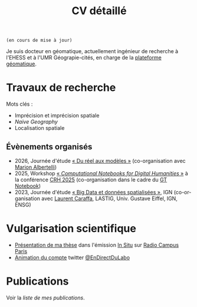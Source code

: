 #+TITLE:CV détaillé
#+slug:cv
#+OPTIONS: num:nil toc:nil
#+LANGUAGE:fr

~(en cours de mise à jour)~

Je suis docteur en géomatique, actuellement ingénieur de recherche à l'EHESS et à l'UMR Géograpie-cités, en charge de la [[https://psigehess.hypotheses.org/][plateforme géomatique]].


* Travaux de recherche

Mots clés :

- Imprécision et imprécision spatiale
- /Naive Geography/
- Localisation spatiale

** Antérieurs à la thèse :noexport:

Mes premières activités de recherche ont pris place au sein de l’ANR
SoDeMoMed, projet où j’ai effectué un stage en licence 3, et auquel
j’ai été rattaché lors de la réalisation de mes mémoires de master 1
et de master 2 (SDS). Durant cette période, mon travail portait sur
l’analyse diachronique de la distribution de la population, et sur
l’identification des facteurs climatiques l’ayant influencée. Au cours
de mon master 1 j’ai abordé cette question en me penchant sur
l’ensemble du bassin méditerranéen, et j’ai ensuite approfondi en
master 2, où je n’ai travaillé que sur la France métropolitaine, mais
à l’échelle communale et sur le temps long (1793-1999). À la suite de
mon master Carthagéo j’ai effectué un stage au sein de l’ERC
WorldSeastem, prolongé par deux contrats d’ingénieur d’études. Ma
mission première était de développer une plate-forme de visualisation
de données maritimes historiques extraites des archives de la Lloyd’s,
mais j’ai également eu l’occasion de travailler sur des problématiques
de recherche. La question que j’ai principalement traitée est celle du
traitement, de l’analyse et de la représentation des données de flux
dont nous disposions.

** Travaux de thèse :noexport:

Ma thèse de doctorat a été réalisée dans le cadre du projet [[http://choucas.ign.fr/][Choucas]], dont l’objectif est de développer des
méthodes et des outils permettant aux secouristes des pelotons de
gendarmerie de haute-montagne (PGHM) de localiser plus efficacement
les personnes perdues ou blessées en montagne, et ne pouvant pas
décrire leur position avec suffisamment de précision. Cela passe par
le développement d’outils d’aide à la décision, par l’enrichissement
des données métier à la disposition des secouristes, par le
développement d’interfaces IHM, et par l’automatisation de la
spatialisation des positions écrites oralement. Mon travail de thèse
portait plus spécifiquement sur ce dernier point. Mon objectif était
de développer une méthode permettant d’identifier la position de la
victime contactant les secours à partir des indications données par
téléphone. Pour ce faire j’ai développé une méthode fondée sur un
principe de décomposition.  L’ensemble des indices donnés par la
victime pour décrire sa position (ex. « Je suis sous une route », « Je
suis proche d’un chalet ») sont spatialisés indépendamment, puis
fusionnés, de manière à construire la zone correspondant à l’ensemble
de ces descriptions. Pour permettre la prise en compte de
l’imprécision, inhérente à une description orale de position, la
méthode proposée s’appuie sur la théorie des sous- ensembles
flous. Chaque des zones spatialisant un indice de localisation donné
est représentée sous la forme d’un sous-ensemble flou, ce qui permet
une meilleure modélisation des transitions entre la zone correspondant
à l’indice de localisation et celle qui n’y correspond pas.

** Travaux postérieurs à la thèse :noexport:

A la suite de ma thèse j’ai travaillé quelques mois en tant que
post-doctorant au sein de l’ANR CORES 3 . L’objectif premier de ce
projet est d’étudier l’impact des applications cartographiques, et
plus spécifiquement les application de cartographie participatives
(i.e. qui montrent en permanence les mouvements des autres
utilisateurs), sur les déplacements piétons en milieu urbain,
l’hypothèse majeure du projet étant que plus les utilisateurs
disposent d’une application riche en informations, moins ils ne
retiennent la structure spatiale de la zone qu’ils parcourent. Pour
répondre à cette question un ensemble d’expérimentations ont été
menées avant mon arrivée. Ces dernières consistaient à demander à des
volontaires de parcourir librement pendant une heure, une zone
préalablement délimitée, dans le but d’en dessiner une carte la plus
précise possible. Lors de son déplacement, chaque volontaire disposait
d’une application cartographique, dont le fonctionnement pouvait était
adapté pour chaque groupe d’utilisateur (GPS activé ou non,
visualisation de la position des autres utilisateurs ou non, etc.). Au
sein de ce projet mon rôle était de mettre en place une méthode
permettant d’analyser les données produites lors de ces
expérimentations, de manière à quantifier l’impact de la nature de
l’application de cartographie utilisée sur la représentation spatiale
de la zone visitée.

Ma récente participation à l’ANR HITI 4 s’inscrit à la suite de ma
collaboration avec les chercheurs de l’ANR CORES. L’objectif du projet
HITI est d’analyser les représentations spatiales des zones de pêche
par les pécheurs lagunaires de Moorea (Polynésie française). En effet,
les représentations cartographiques traditionnelles (cartes zénithales
délimitant l’espace géographique de manière nette) ne sont pas un
outil à même de rendre compte de la représentation locale de la
délimitation du lagon, ce dernier étant perçu comme un continuum et
non comme une rupture nette. Une des pistes méthodologiques envisagées
et de faire appel à la théorie des sous-ensembles flous de manière à
définir et traiter des objets géographiques aux délimitations
imprécises, de manière analogue à la démarche proposée dans ma
thèse. Ma fonction au sein de projet consiste donc à apporter un
support scientifique et technique sur cette question.

** Participation à des projets de recherche :noexport:

Voir la [[url_for:pages,slug=projets][liste complète]].

** Évaluations  :noexport:

+ 2021 Revue Geomatica
+ 2022 Hypelion

** Évènements organisés
+ 2026, Journée d'étude [[https://dphn.parisgeo.cnrs.fr/journee/modeliser_le_reel.html][« Du réel aux modèles »]] (co-organisation avec [[https://orcid.org/0009-0005-0983-388X][Marion Albertelli]])
+ 2025, Workshop [[https://2025.computational-humanities-research.org/workshops/][« /Computational Notebooks for Digital Humanities/ »]] à la conférence [[https://2025.computational-humanities-research.org/][CRH 2025]] (co-organisation dans le cadre du [[https://gt-notebook.gitpages.huma-num.fr/site_quarto/][GT Notebook]])
+ 2023, Journée d'étude [[https://mbunel.github.io/journee-BigDataGeographiques-2023/][« Big Data et données spatialisées »]], IGN (co-organisation avec [[https://orcid.org/0000-0002-8676-8058][Laurent Caraffa]], LASTIG, Univ. Gustave Eiffel, IGN, ENSG)

* Enseignements :noexport:

Voir la [[url_for:pages,slug=cours][liste complète]].


* Encadrement                                                      :noexport:

- IGAST erreur
- Matthieu
- Jade
- Gaspard
- T et G

* Vulgarisation scientifique
- [[https://www.radiocampusparis.org/insitu15-la-high-tech-au-service-des-secours-en-montagne-2-19/#embed][Présentation de ma thèse]] dans l'émission [[https://www.radiocampusparis.org/in-situ/][In Situ]] sur [[https://www.radiocampusparis.org][Radio Campus Paris]]
- [[https://twitter.com/EnDirectDuLabo/status/1092344316578676736][Animation du compte]] twitter [[https://twitter.com/EnDirectDuLabo][@EnDirectDuLabo]]

* Activités de développement                                       :noexport:

** Collaboration à des projets libres

* Cursus universitaire                                             :noexport:

Je suis titulaire d'une licence en géographie (2010-2013), d'un master
2 recherche en géographie quantitative (master /structures et
dynamiques spatiales,/ 2015) et d'un master professionnel en
cathographie et géomatique (/master Carthagéo,/ 2016).

#+CAPTION: fdjslkfj
#+ATTR_HTML: :border 2 :rules groups :frame hsides :cellspacing 0 :cellpadding 6
|    Période | Formation             | Université                    |
|------------+-----------------------+-------------------------------|
| 2017--2021 | Doctorat en STIG      | Université Gustave Eiffel     |
| 2015--2016 | Master 2 Carthagéo    | Université Panthéon--Sorbonne |
| 2014--2015 | Master 2 SDS          | Aix-Marseille Université      |
| 2013--2014 | Master 1 Géographie   | Aix-Marseille Université      |
| 2010--2013 | Licence de Géographie | Université de Provence        |
|------------+-----------------------+-------------------------------|

* Publications
#+BEGIN_see
Voir la [[url_for:pages,slug=publications][liste de mes publications]].
#+END_see
